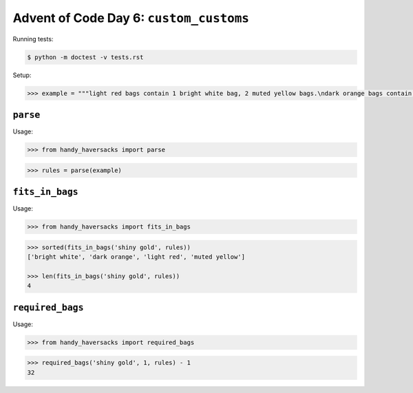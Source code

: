 Advent of Code Day 6: ``custom_customs``
=======================================

Running tests: 

.. code-block:: sh

    $ python -m doctest -v tests.rst

Setup:

.. code-block:: python

    >>> example = """light red bags contain 1 bright white bag, 2 muted yellow bags.\ndark orange bags contain 3 bright white bags, 4 muted yellow bags.\nbright white bags contain 1 shiny gold bag.\nmuted yellow bags contain 2 shiny gold bags, 9 faded blue bags.\nshiny gold bags contain 1 dark olive bag, 2 vibrant plum bags.\ndark olive bags contain 3 faded blue bags, 4 dotted black bags.\nvibrant plum bags contain 5 faded blue bags, 6 dotted black bags.\nfaded blue bags contain no other bags.\ndotted black bags contain no other bags."""


``parse``
---------

Usage:

.. code-block:: python

    >>> from handy_haversacks import parse

.. code-block:: python

    >>> rules = parse(example)


``fits_in_bags``
----------------

Usage:

.. code-block:: python

    >>> from handy_haversacks import fits_in_bags

.. code-block:: python

    >>> sorted(fits_in_bags('shiny gold', rules))
    ['bright white', 'dark orange', 'light red', 'muted yellow']
    
    >>> len(fits_in_bags('shiny gold', rules))
    4


``required_bags``
-----------------

Usage:

.. code-block:: python

    >>> from handy_haversacks import required_bags

.. code-block:: python

    >>> required_bags('shiny gold', 1, rules) - 1
    32

